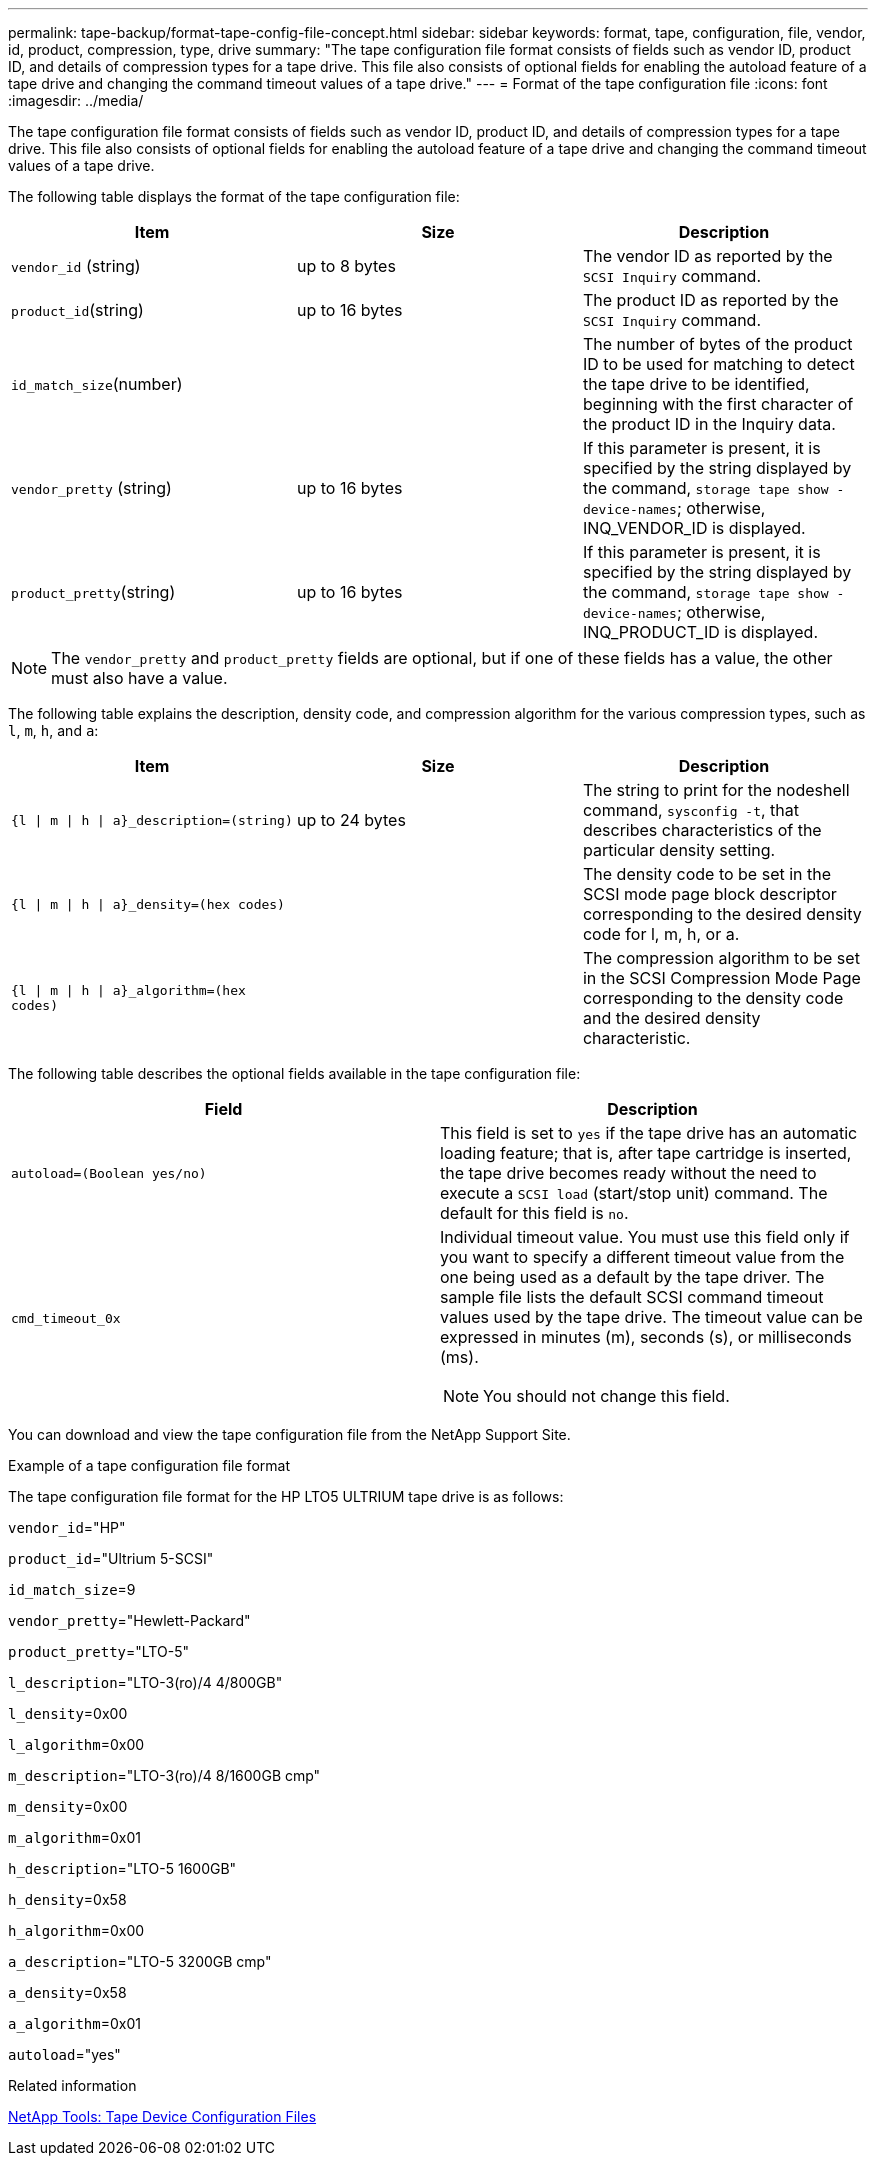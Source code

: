 ---
permalink: tape-backup/format-tape-config-file-concept.html
sidebar: sidebar
keywords: format, tape, configuration, file, vendor, id, product, compression, type, drive
summary: "The tape configuration file format consists of fields such as vendor ID, product ID, and details of compression types for a tape drive. This file also consists of optional fields for enabling the autoload feature of a tape drive and changing the command timeout values of a tape drive."
---
= Format of the tape configuration file
:icons: font
:imagesdir: ../media/

[.lead]
The tape configuration file format consists of fields such as vendor ID, product ID, and details of compression types for a tape drive. This file also consists of optional fields for enabling the autoload feature of a tape drive and changing the command timeout values of a tape drive.

The following table displays the format of the tape configuration file:

[options="header"]
|===
| Item| Size| Description
a|
`vendor_id` (string)
a|
up to 8 bytes
a|
The vendor ID as reported by the `SCSI Inquiry` command.
a|
`product_id`(string)
a|
up to 16 bytes
a|
The product ID as reported by the `SCSI Inquiry` command.
a|
`id_match_size`(number)
a|

a|
The number of bytes of the product ID to be used for matching to detect the tape drive to be identified, beginning with the first character of the product ID in the Inquiry data.
a|
`vendor_pretty` (string)
a|
up to 16 bytes
a|
If this parameter is present, it is specified by the string displayed by the command, `storage tape show -device-names`; otherwise, INQ_VENDOR_ID is displayed.
a|
`product_pretty`(string)
a|
up to 16 bytes
a|
If this parameter is present, it is specified by the string displayed by the command, `storage tape show -device-names`; otherwise, INQ_PRODUCT_ID is displayed.
|===

[NOTE]
====
The `vendor_pretty` and `product_pretty` fields are optional, but if one of these fields has a value, the other must also have a value.
====

The following table explains the description, density code, and compression algorithm for the various compression types, such as `l`, `m`, `h`, and `a`:

[options="header"]
|===
| Item| Size| Description
a|
`{l \| m \| h \| a}_description=(string)`
a|
up to 24 bytes
a|
The string to print for the nodeshell command, `sysconfig -t`, that describes characteristics of the particular density setting.
a|
`{l \| m \| h \| a}_density=(hex codes)`
a|

a|
The density code to be set in the SCSI mode page block descriptor corresponding to the desired density code for l, m, h, or a.
a|
`{l \| m \| h \| a}_algorithm=(hex codes)`
a|

a|
The compression algorithm to be set in the SCSI Compression Mode Page corresponding to the density code and the desired density characteristic.
|===
The following table describes the optional fields available in the tape configuration file:

[options="header"]
|===
| Field| Description
a|
`autoload=(Boolean yes/no)`
a|
This field is set to `yes` if the tape drive has an automatic loading feature; that is, after tape cartridge is inserted, the tape drive becomes ready without the need to execute a `SCSI load` (start/stop unit) command. The default for this field is `no`.
a|
`cmd_timeout_0x`
a|
Individual timeout value. You must use this field only if you want to specify a different timeout value from the one being used as a default by the tape driver. The sample file lists the default SCSI command timeout values used by the tape drive. The timeout value can be expressed in minutes (m), seconds (s), or milliseconds (ms).

[NOTE]
====
You should not change this field.
====

|===
You can download and view the tape configuration file from the NetApp Support Site.

.Example of a tape configuration file format

The tape configuration file format for the HP LTO5 ULTRIUM tape drive is as follows:

`vendor_id`="HP"

`product_id`="Ultrium 5-SCSI"

`id_match_size`=9

`vendor_pretty`="Hewlett-Packard"

`product_pretty`="LTO-5"

`l_description`="LTO-3(ro)/4 4/800GB"

`l_density`=0x00

`l_algorithm`=0x00

`m_description`="LTO-3(ro)/4 8/1600GB cmp"

`m_density`=0x00

`m_algorithm`=0x01

`h_description`="LTO-5 1600GB"

`h_density`=0x58

`h_algorithm`=0x00

`a_description`="LTO-5 3200GB cmp"

`a_density`=0x58

`a_algorithm`=0x01

`autoload`="yes"

.Related information

https://mysupport.netapp.com/site/tools/tool-eula/5f4d322319c1ab1cf34fd063[NetApp Tools: Tape Device Configuration Files^]

// 14 June 2022, BURT 1485042